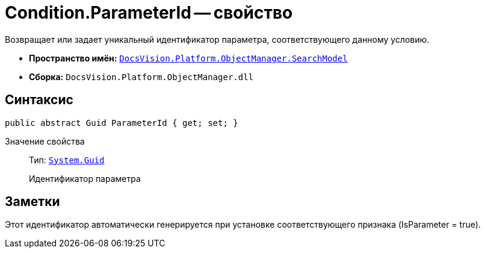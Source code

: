 = Condition.ParameterId -- свойство

Возвращает или задает уникальный идентификатор параметра, соответствующего данному условию.

* *Пространство имён:* `xref:api/DocsVision/Platform/ObjectManager/SearchModel/SearchModel_NS.adoc[DocsVision.Platform.ObjectManager.SearchModel]`
* *Сборка:* `DocsVision.Platform.ObjectManager.dll`

== Синтаксис

[source,csharp]
----
public abstract Guid ParameterId { get; set; }
----

Значение свойства::
Тип: `http://msdn.microsoft.com/ru-ru/library/system.guid.aspx[System.Guid]`
+
Идентификатор параметра

== Заметки

Этот идентификатор автоматически генерируется при установке соответствующего признака (IsParameter = true).
